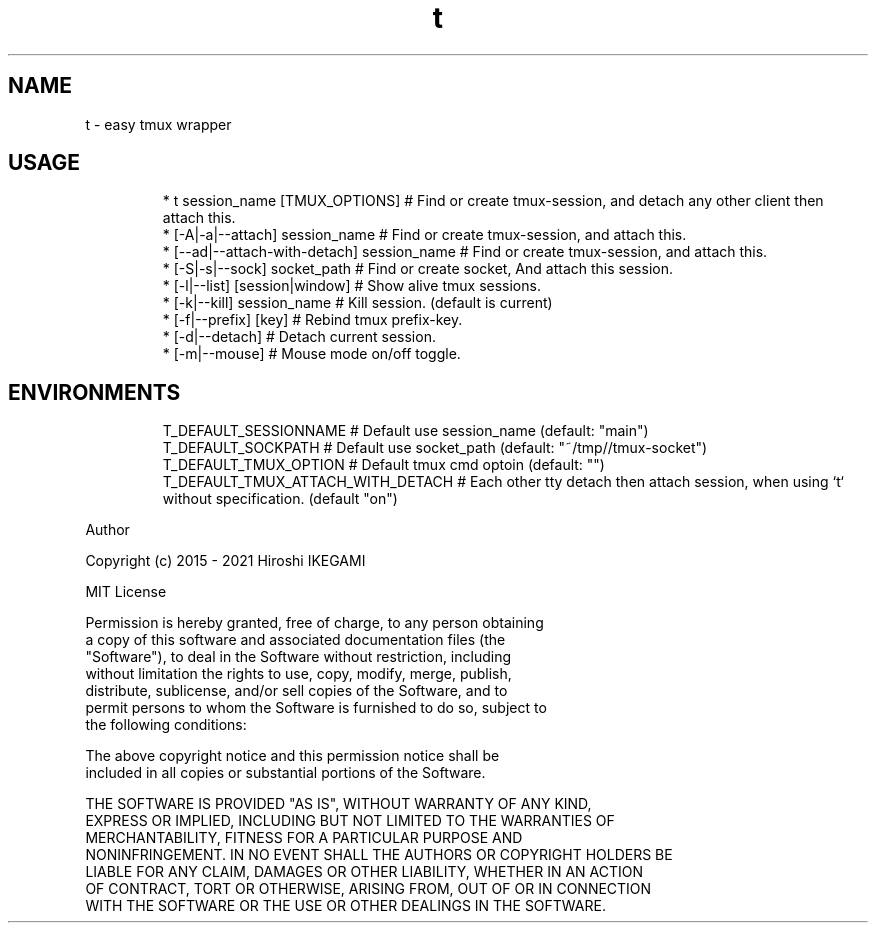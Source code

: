 .nh
.TH t
.SH NAME
.PP
t \- easy tmux wrapper

.SH USAGE
.PP
.RS

.nf
 * t session\_name [TMUX\_OPTIONS]                # Find or create tmux\-session, and detach any other client then attach this.
 *     [\-A|\-a|\-\-attach] session\_name            # Find or create tmux\-session, and attach this.
 *     [\-\-ad|\-\-attach\-with\-detach] session\_name # Find or create tmux\-session, and attach this.
 *     [\-S|\-s|\-\-sock] socket\_path               # Find or create socket, And attach this session.
 *     [\-l|\-\-list] [session|window]             # Show alive tmux sessions.
 *     [\-k|\-\-kill] session\_name                 # Kill session. (default is current)
 *     [\-f|\-\-prefix] [key]                      # Rebind tmux prefix\-key.
 *     [\-d|\-\-detach]                            # Detach current session.
 *     [\-m|\-\-mouse]                             # Mouse mode on/off toggle.

.fi
.RE

.SH ENVIRONMENTS
.PP
.RS

.nf
 T\_DEFAULT\_SESSIONNAME             # Default use session\_name (default: "main")
 T\_DEFAULT\_SOCKPATH                # Default use socket\_path (default: "~/tmp//tmux\-socket")
 T\_DEFAULT\_TMUX\_OPTION             # Default tmux cmd optoin (default: "")
 T\_DEFAULT\_TMUX\_ATTACH\_WITH\_DETACH # Each other tty detach then attach session, when using `t` without specification. (default "on")

.fi
.RE

.PP
Author

.PP
Copyright (c) 2015 \- 2021 Hiroshi IKEGAMI

.PP
MIT License

.PP
Permission is hereby granted, free of charge, to any person obtaining
.br
a copy of this software and associated documentation files (the
.br
"Software"), to deal in the Software without restriction, including
.br
without limitation the rights to use, copy, modify, merge, publish,
.br
distribute, sublicense, and/or sell copies of the Software, and to
.br
permit persons to whom the Software is furnished to do so, subject to
.br
the following conditions:
.br

.PP
The above copyright notice and this permission notice shall be
.br
included in all copies or substantial portions of the Software.
.br

.PP
THE SOFTWARE IS PROVIDED "AS IS", WITHOUT WARRANTY OF ANY KIND,
.br
EXPRESS OR IMPLIED, INCLUDING BUT NOT LIMITED TO THE WARRANTIES OF
.br
MERCHANTABILITY, FITNESS FOR A PARTICULAR PURPOSE AND
.br
NONINFRINGEMENT. IN NO EVENT SHALL THE AUTHORS OR COPYRIGHT HOLDERS BE
.br
LIABLE FOR ANY CLAIM, DAMAGES OR OTHER LIABILITY, WHETHER IN AN ACTION
.br
OF CONTRACT, TORT OR OTHERWISE, ARISING FROM, OUT OF OR IN CONNECTION
.br
WITH THE SOFTWARE OR THE USE OR OTHER DEALINGS IN THE SOFTWARE.
.br
